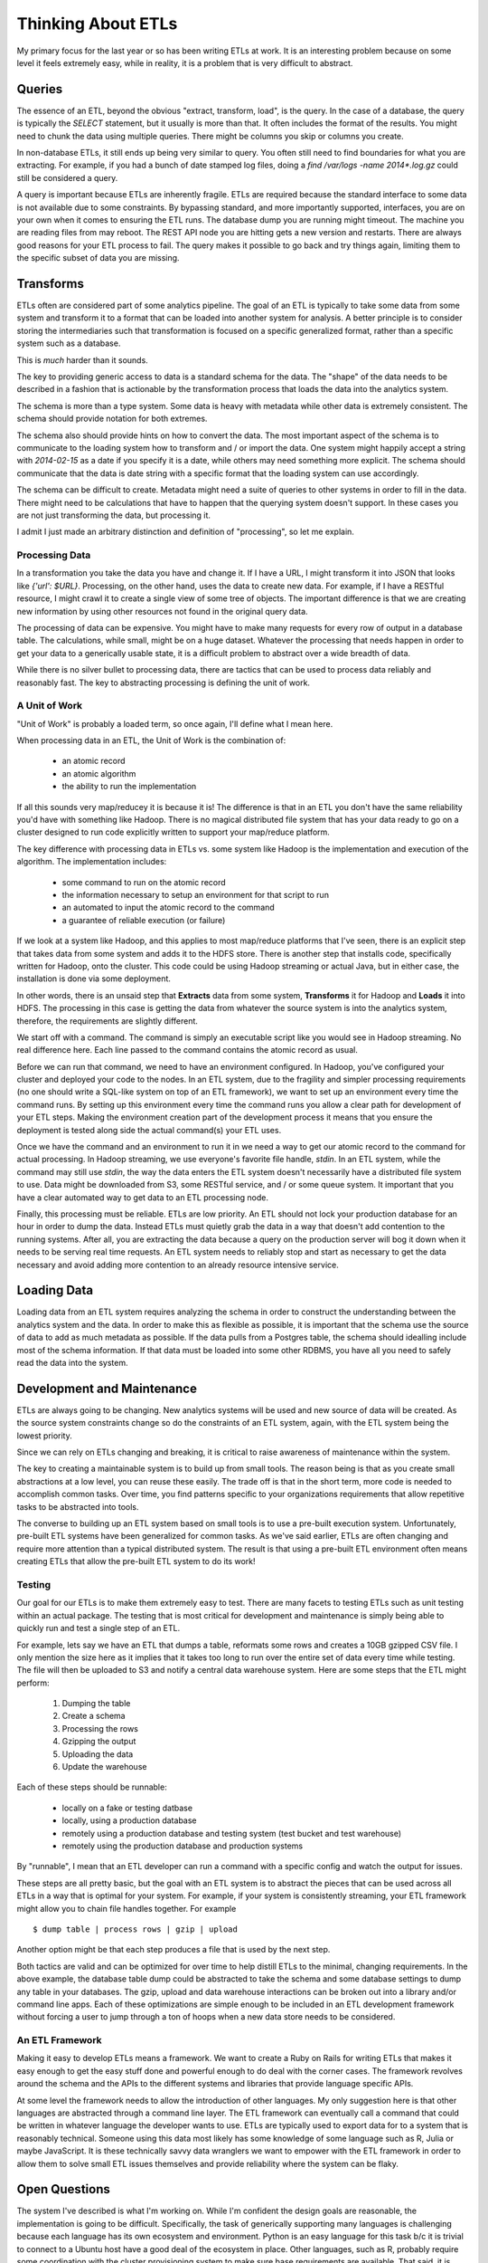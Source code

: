 Thinking About ETLs
===================

My primary focus for the last year or so has been writing ETLs at
work. It is an interesting problem because on some level it feels
extremely easy, while in reality, it is a problem that is very
difficult to abstract.


Queries
-------

The essence of an ETL, beyond the obvious "extract, transform, load",
is the query. In the case of a database, the query is typically the
`SELECT` statement, but it usually is more than that. It often
includes the format of the results. You might need to chunk the data
using multiple queries. There might be columns you skip or columns you
create.

In non-database ETLs, it still ends up being very similar to
query. You often still need to find boundaries for what you are
extracting. For example, if you had a bunch of date stamped log files,
doing a `find /var/logs -name 2014*.log.gz` could still be considered
a query.

A query is important because ETLs are inherently fragile. ETLs are
required because the standard interface to some data is not available
due to some constraints. By bypassing standard, and more importantly
supported, interfaces, you are on your own when it comes to ensuring
the ETL runs. The database dump you are running might timeout. The
machine you are reading files from may reboot. The REST API node you
are hitting gets a new version and restarts. There are always good
reasons for your ETL process to fail. The query makes it possible to
go back and try things again, limiting them to the specific subset of
data you are missing.


Transforms
----------

ETLs often are considered part of some analytics pipeline. The goal
of an ETL is typically to take some data from some system and transform
it to a format that can be loaded into another system for analysis. A
better principle is to consider storing the intermediaries such that
transformation is focused on a specific generalized format, rather
than a specific system such as a database.

This is *much* harder than it sounds.

The key to providing generic access to data is a standard schema for
the data. The "shape" of the data needs to be described in a fashion
that is actionable by the transformation process that loads the data
into the analytics system.

The schema is more than a type system. Some data is heavy with
metadata while other data is extremely consistent. The schema should
provide notation for both extremes.

The schema also should provide hints on how to convert the data. The
most important aspect of the schema is to communicate to the loading
system how to transform and / or import the data. One system might
happily accept a string with `2014-02-15` as a date if you specify it
is a date, while others may need something more explicit. The schema
should communicate that the data is date string with a specific format
that the loading system can use accordingly.

The schema can be difficult to create. Metadata might need a suite of
queries to other systems in order to fill in the data. There might
need to be calculations that have to happen that the querying system
doesn't support. In these cases you are not just transforming the
data, but processing it.

I admit I just made an arbitrary distinction and definition of
"processing", so let me explain.


Processing Data
~~~~~~~~~~~~~~~

In a transformation you take the data you have and change it. If I
have a URL, I might transform it into JSON that looks like `{'url':
$URL}`. Processing, on the other hand, uses the data to create new
data. For example, if I have a RESTful resource, I might crawl it to
create a single view of some tree of objects. The important difference
is that we are creating new information by using other resources not
found in the original query data.

The processing of data can be expensive. You might have to make many
requests for every row of output in a database table. The
calculations, while small, might be on a huge dataset. Whatever the
processing that needs happen in order to get your data to a
generically usable state, it is a difficult problem to abstract over a
wide breadth of data.

While there is no silver bullet to processing data, there are tactics
that can be used to process data reliably and reasonably fast. The key
to abstracting processing is defining the unit of work.


A Unit of Work
~~~~~~~~~~~~~~

"Unit of Work" is probably a loaded term, so once again, I'll define
what I mean here.

When processing data in an ETL, the Unit of Work is the combination
of:

 - an atomic record

 - an atomic algorithm

 - the ability to run the implementation

If all this sounds very map/reducey it is because it is! The
difference is that in an ETL you don't have the same reliability you'd
have with something like Hadoop. There is no magical distributed
file system that has your data ready to go on a cluster designed to run
code explicitly written to support your map/reduce platform.

The key difference with processing data in ETLs vs. some system like
Hadoop is the implementation and execution of the algorithm. The
implementation includes:

 - some command to run on the atomic record

 - the information necessary to setup an environment for that script
   to run

 - an automated to input the atomic record to the command

 - a guarantee of reliable execution (or failure)


If we look at a system like Hadoop, and this applies to most
map/reduce platforms that I've seen, there is an explicit step that
takes data from some system and adds it to the HDFS store. There is
another step that installs code, specifically written for Hadoop, onto
the cluster. This code could be using Hadoop streaming or actual Java,
but in either case, the installation is done via some deployment.

In other words, there is an unsaid step that **Extracts** data from
some system, **Transforms** it for Hadoop and **Loads** it into
HDFS. The processing in this case is getting the data from whatever
the source system is into the analytics system, therefore, the
requirements are slightly different.

We start off with a command. The command is simply an executable
script like you would see in Hadoop streaming. No real difference
here. Each line passed to the command contains the atomic record as
usual.

Before we can run that command, we need to have an environment
configured. In Hadoop, you've configured your cluster and deployed
your code to the nodes. In an ETL system, due to the fragility and
simpler processing requirements (no one should write a SQL-like system
on top of an ETL framework), we want to set up an environment every
time the command runs. By setting up this environment every time the
command runs you allow a clear path for development of your ETL
steps. Making the environment creation part of the development process
it means that you ensure the deployment is tested along side the
actual command(s) your ETL uses.

Once we have the command and an environment to run it in we need a way
to get our atomic record to the command for actual processing. In
Hadoop streaming, we use everyone's favorite file handle, `stdin`. In
an ETL system, while the command may still use `stdin`, the way the
data enters the ETL system doesn't necessarily have a distributed
file system to use. Data might be downloaded from S3, some RESTful
service, and / or some queue system. It important that you have a
clear automated way to get data to an ETL processing node.

Finally, this processing must be reliable. ETLs are low priority. An
ETL should not lock your production database for an hour in order to
dump the data. Instead ETLs must quietly grab the data in a way that
doesn't add contention to the running systems. After all, you are
extracting the data because a query on the production server will bog
it down when it needs to be serving real time requests. An ETL system
needs to reliably stop and start as necessary to get the data
necessary and avoid adding more contention to an already resource
intensive service.


Loading Data
------------

Loading data from an ETL system requires analyzing the schema in order
to construct the understanding between the analytics system and the
data. In order to make this as flexible as possible, it is important
that the schema use the source of data to add as much metadata as
possible. If the data pulls from a Postgres table, the schema should
idealling include most of the schema information. If that data must
be loaded into some other RDBMS, you have all you need to safely read
the data into the system.


Development and Maintenance
---------------------------

ETLs are always going to be changing. New analytics systems will be
used and new source of data will be created. As the source system
constraints change so do the constraints of an ETL system, again, with
the ETL system being the lowest priority.

Since we can rely on ETLs changing and breaking, it is critical to
raise awareness of maintenance within the system.

The key to creating a maintainable system is to build up from small
tools. The reason being is that as you create small abstractions at a
low level, you can reuse these easily. The trade off is that in the
short term, more code is needed to accomplish common tasks. Over time,
you find patterns specific to your organizations requirements that
allow repetitive tasks to be abstracted into tools.

The converse to building up an ETL system based on small tools is to
use a pre-built execution system. Unfortunately, pre-built ETL
systems have been generalized for common tasks. As we've said earlier,
ETLs are often changing and require more attention than a typical
distributed system. The result is that using a pre-built ETL
environment often means creating ETLs that allow the pre-built ETL
system to do its work!


Testing
~~~~~~~

Our goal for our ETLs is to make them extremely easy to test. There
are many facets to testing ETLs such as unit testing within an actual
package. The testing that is most critical for development and
maintenance is simply being able to quickly run and test a single step
of an ETL.

For example, lets say we have an ETL that dumps a table, reformats
some rows and creates a 10GB gzipped CSV file. I only mention the size
here as it implies that it takes too long to run over the entire set
of data every time while testing. The file will then be uploaded to S3
and notify a central data warehouse system. Here are some steps that
the ETL might perform:

 1. Dumping the table
 2. Create a schema
 3. Processing the rows
 4. Gzipping the output
 5. Uploading the data
 6. Update the warehouse

Each of these steps should be runnable:

 - locally on a fake or testing datbase
 - locally, using a production database
 - remotely using a production database and testing system (test
   bucket and test warehouse)
 - remotely using the production database and production systems

By "runnable", I mean that an ETL developer can run a command with a
specific config and watch the output for issues.

These steps are all pretty basic, but the goal with an ETL system is
to abstract the pieces that can be used across all ETLs in a way that
is optimal for your system. For example, if your system is
consistently streaming, your ETL framework might allow you to chain
file handles together. For example ::

  $ dump table | process rows | gzip | upload

Another option might be that each step produces a file that is used by
the next step.

Both tactics are valid and can be optimized for over time to help
distill ETLs to the minimal, changing requirements. In the above
example, the database table dump could be abstracted to take the
schema and some database settings to dump any table in your
databases. The gzip, upload and data warehouse interactions can be
broken out into a library and/or command line apps. Each of these
optimizations are simple enough to be included in an ETL development
framework without forcing a user to jump through a ton of hoops when a
new data store needs to be considered.


An ETL Framework
~~~~~~~~~~~~~~~~

Making it easy to develop ETLs means a framework. We want to create a
Ruby on Rails for writing ETLs that makes it easy enough to get the
easy stuff done and powerful enough to do deal with the corner
cases. The framework revolves around the schema and the APIs to the
different systems and libraries that provide language specific APIs.

At some level the framework needs to allow the introduction of other
languages. My only suggestion here is that other languages are
abstracted through a command line layer. The ETL framework can
eventually call a command that could be written in whatever language
the developer wants to use. ETLs are typically used to export data for
to a system that is reasonably technical. Someone using this data most
likely has some knowledge of some language such as R, Julia or maybe
JavaScript. It is these technically savvy data wranglers we want to
empower with the ETL framework in order to allow them to solve small
ETL issues themselves and provide reliability where the system can be
flaky.


Open Questions
--------------

The system I've described is what I'm working on. While I'm confident
the design goals are reasonable, the implementation is going to be
difficult. Specifically, the task of generically supporting many
languages is challenging because each language has its own ecosystem
and environment. Python is an easy language for this task b/c it is
trivial to connect to a Ubuntu host have a good deal of the ecosystem
in place. Other languages, such as R, probably require some coordination
with the cluster provisioning system to make sure base requirements
are available. That said, it is unclear if other languages provide
small environments like virtualenvs do. Obviously typical scripting
languages like Ruby and JavaScript have support for an application
local environment, but I'm doubtful R or Julia would have the same
facilities.

Another option would be to use a formal build / deployment pattern
where a container is built. This answers many of the platform
questions, but it brings up other questions such as how to make this
available in the ETL Framework. It is ideal if an ETL author can
simply call a command to test. If the author needs to build a
container locally then I suspect that might be too large a requirement
as each platform is going to be different. Obviously, we could
introduce a build host to handle the build steps, but that makes it
much harder for someone to feel confident the script they wrote will
run in production.

The challenge is because our hope is to empower semi-technical ETL
authors. If we compare this goal to people who can write HTML/CSS
vs. programmers, it clarifies the requirements. A user learning to
write HTML/CSS only has to open the file in a web browser to test
it. If the page looks correct, they can be confident when they deploy
it will work. The goal with the ETL framework and APIs is that the
system can provide a similar work flow and ease of use.


Wrapping Up
-----------

I've written a **LOT** of ETL code over the past year. Much of what I
propose above reflects my experiences. It also reflects the server
environment in which these ETLs run as well as the organizational
environment. ETLs are low priority code, by nature, that can be used
to build first class products. Systems that require a lot of sysadmin
time, server resources or have too specific an API may still be
helpful moving data around, but they will fall short as systems
evolve. My goal has been to create a system that evolves with the data
in the organization and empowers a large number of users to distribute
the task of developing and maintaining ETLs.



.. author:: default
.. categories:: code
.. tags:: python, map reduce, hadoop, data processing, etl
.. comments::
